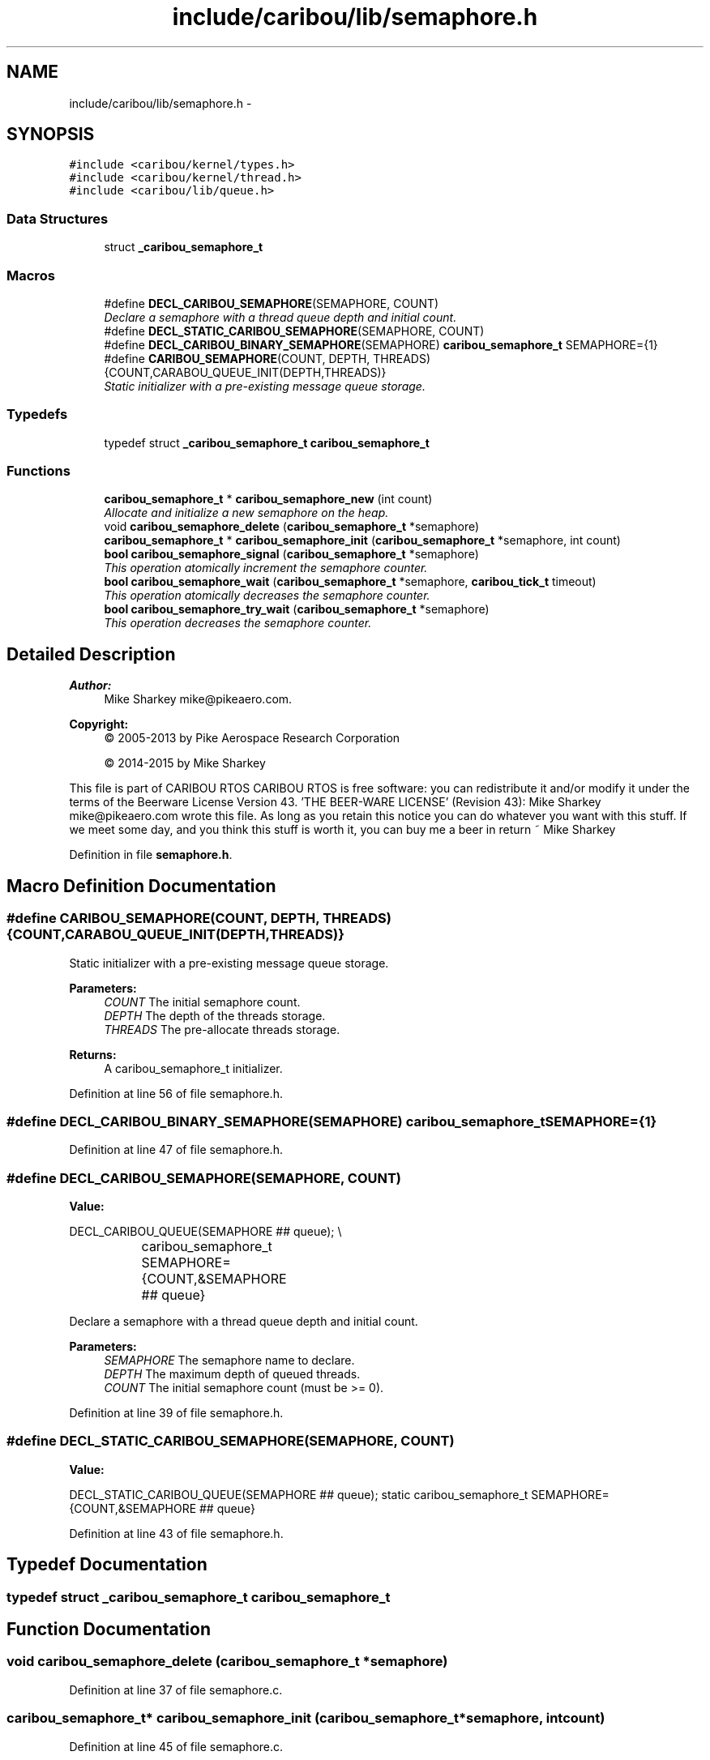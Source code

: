.TH "include/caribou/lib/semaphore.h" 3 "Thu Dec 29 2016" "Version 0.9" "CARIBOU RTOS" \" -*- nroff -*-
.ad l
.nh
.SH NAME
include/caribou/lib/semaphore.h \- 
.SH SYNOPSIS
.br
.PP
\fC#include <caribou/kernel/types\&.h>\fP
.br
\fC#include <caribou/kernel/thread\&.h>\fP
.br
\fC#include <caribou/lib/queue\&.h>\fP
.br

.SS "Data Structures"

.in +1c
.ti -1c
.RI "struct \fB_caribou_semaphore_t\fP"
.br
.in -1c
.SS "Macros"

.in +1c
.ti -1c
.RI "#define \fBDECL_CARIBOU_SEMAPHORE\fP(SEMAPHORE, COUNT)"
.br
.RI "\fIDeclare a semaphore with a thread queue depth and initial count\&. \fP"
.ti -1c
.RI "#define \fBDECL_STATIC_CARIBOU_SEMAPHORE\fP(SEMAPHORE, COUNT)"
.br
.ti -1c
.RI "#define \fBDECL_CARIBOU_BINARY_SEMAPHORE\fP(SEMAPHORE)   \fBcaribou_semaphore_t\fP SEMAPHORE={1}"
.br
.ti -1c
.RI "#define \fBCARIBOU_SEMAPHORE\fP(COUNT, DEPTH, THREADS)   {COUNT,CARABOU_QUEUE_INIT(DEPTH,THREADS)}"
.br
.RI "\fIStatic initializer with a pre-existing message queue storage\&. \fP"
.in -1c
.SS "Typedefs"

.in +1c
.ti -1c
.RI "typedef struct \fB_caribou_semaphore_t\fP \fBcaribou_semaphore_t\fP"
.br
.in -1c
.SS "Functions"

.in +1c
.ti -1c
.RI "\fBcaribou_semaphore_t\fP * \fBcaribou_semaphore_new\fP (int count)"
.br
.RI "\fIAllocate and initialize a new semaphore on the heap\&. \fP"
.ti -1c
.RI "void \fBcaribou_semaphore_delete\fP (\fBcaribou_semaphore_t\fP *semaphore)"
.br
.ti -1c
.RI "\fBcaribou_semaphore_t\fP * \fBcaribou_semaphore_init\fP (\fBcaribou_semaphore_t\fP *semaphore, int count)"
.br
.ti -1c
.RI "\fBbool\fP \fBcaribou_semaphore_signal\fP (\fBcaribou_semaphore_t\fP *semaphore)"
.br
.RI "\fIThis operation atomically increment the semaphore counter\&. \fP"
.ti -1c
.RI "\fBbool\fP \fBcaribou_semaphore_wait\fP (\fBcaribou_semaphore_t\fP *semaphore, \fBcaribou_tick_t\fP timeout)"
.br
.RI "\fIThis operation atomically decreases the semaphore counter\&. \fP"
.ti -1c
.RI "\fBbool\fP \fBcaribou_semaphore_try_wait\fP (\fBcaribou_semaphore_t\fP *semaphore)"
.br
.RI "\fIThis operation decreases the semaphore counter\&. \fP"
.in -1c
.SH "Detailed Description"
.PP 

.PP
.PP
\fBAuthor:\fP
.RS 4
Mike Sharkey mike@pikeaero.com\&. 
.RE
.PP
\fBCopyright:\fP
.RS 4
© 2005-2013 by Pike Aerospace Research Corporation 
.PP
© 2014-2015 by Mike Sharkey
.RE
.PP
This file is part of CARIBOU RTOS CARIBOU RTOS is free software: you can redistribute it and/or modify it under the terms of the Beerware License Version 43\&. 'THE BEER-WARE LICENSE' (Revision 43): Mike Sharkey mike@pikeaero.com wrote this file\&. As long as you retain this notice you can do whatever you want with this stuff\&. If we meet some day, and you think this stuff is worth it, you can buy me a beer in return ~ Mike Sharkey 
.PP
Definition in file \fBsemaphore\&.h\fP\&.
.SH "Macro Definition Documentation"
.PP 
.SS "#define CARIBOU_SEMAPHORE(COUNT, DEPTH, THREADS)   {COUNT,CARABOU_QUEUE_INIT(DEPTH,THREADS)}"

.PP
Static initializer with a pre-existing message queue storage\&. 
.PP
\fBParameters:\fP
.RS 4
\fICOUNT\fP The initial semaphore count\&. 
.br
\fIDEPTH\fP The depth of the threads storage\&. 
.br
\fITHREADS\fP The pre-allocate threads storage\&. 
.RE
.PP
\fBReturns:\fP
.RS 4
A caribou_semaphore_t initializer\&. 
.RE
.PP

.PP
Definition at line 56 of file semaphore\&.h\&.
.SS "#define DECL_CARIBOU_BINARY_SEMAPHORE(SEMAPHORE)   \fBcaribou_semaphore_t\fP SEMAPHORE={1}"

.PP
Definition at line 47 of file semaphore\&.h\&.
.SS "#define DECL_CARIBOU_SEMAPHORE(SEMAPHORE, COUNT)"
\fBValue:\fP
.PP
.nf
DECL_CARIBOU_QUEUE(SEMAPHORE ## queue);                  \\
			caribou_semaphore_t SEMAPHORE={COUNT,&SEMAPHORE ## queue}
.fi
.PP
Declare a semaphore with a thread queue depth and initial count\&. 
.PP
\fBParameters:\fP
.RS 4
\fISEMAPHORE\fP The semaphore name to declare\&. 
.br
\fIDEPTH\fP The maximum depth of queued threads\&. 
.br
\fICOUNT\fP The initial semaphore count (must be >= 0)\&. 
.RE
.PP

.PP
Definition at line 39 of file semaphore\&.h\&.
.SS "#define DECL_STATIC_CARIBOU_SEMAPHORE(SEMAPHORE, COUNT)"
\fBValue:\fP
.PP
.nf
DECL_STATIC_CARIBOU_QUEUE(SEMAPHORE ## queue);           \
            static caribou_semaphore_t SEMAPHORE={COUNT,&SEMAPHORE ## queue}
.fi
.PP
Definition at line 43 of file semaphore\&.h\&.
.SH "Typedef Documentation"
.PP 
.SS "typedef struct \fB_caribou_semaphore_t\fP  \fBcaribou_semaphore_t\fP"

.SH "Function Documentation"
.PP 
.SS "void caribou_semaphore_delete (\fBcaribou_semaphore_t\fP *semaphore)"

.PP
Definition at line 37 of file semaphore\&.c\&.
.SS "\fBcaribou_semaphore_t\fP* caribou_semaphore_init (\fBcaribou_semaphore_t\fP *semaphore, intcount)"

.PP
Definition at line 45 of file semaphore\&.c\&.
.SS "\fBcaribou_semaphore_t\fP* caribou_semaphore_new (intcount)"

.PP
Allocate and initialize a new semaphore on the heap\&. 
.PP
 
.PP
\fBParameters:\fP
.RS 4
\fIdepth\fP The depth of the thread queue (max number of waiting threads)\&. 
.br
\fIcount\fP The initial semaphore count\&. 
.RE
.PP

.PP
Definition at line 27 of file semaphore\&.c\&.
.SS "\fBbool\fP caribou_semaphore_signal (\fBcaribou_semaphore_t\fP *semaphore)"

.PP
This operation atomically increment the semaphore counter\&. 
.PP
 
.PP
\fBParameters:\fP
.RS 4
\fIsemaphore\fP The semaphore to operate on\&. 
.RE
.PP
\fBReturns:\fP
.RS 4
true if the semaphore was released\&. 
.RE
.PP

.PP
Definition at line 58 of file semaphore\&.c\&.
.SS "\fBbool\fP caribou_semaphore_try_wait (\fBcaribou_semaphore_t\fP *semaphore)"

.PP
This operation decreases the semaphore counter\&. 
.PP
 
.PP
\fBParameters:\fP
.RS 4
\fIsemaphore\fP The semaphore to operate on\&. 
.RE
.PP
\fBReturns:\fP
.RS 4
true if the semaphore was released\&. 
.RE
.PP

.PP
Definition at line 92 of file semaphore\&.c\&.
.SS "\fBbool\fP caribou_semaphore_wait (\fBcaribou_semaphore_t\fP *semaphore, \fBcaribou_tick_t\fPtimeout)"

.PP
This operation atomically decreases the semaphore counter\&. 
.PP
 
.PP
\fBParameters:\fP
.RS 4
\fIsemaphore\fP The semaphore to operate on\&. 
.RE
.PP
\fBReturns:\fP
.RS 4
true of the semaphore was released\&. 
.RE
.PP

.PP
Definition at line 71 of file semaphore\&.c\&.
.SH "Author"
.PP 
Generated automatically by Doxygen for CARIBOU RTOS from the source code\&.

